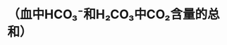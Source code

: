 :PROPERTIES:
:ID:	CA02614B-9CEE-43AC-A8EA-4C88610DF174
:END:

#+ALIAS: 二氧化碳结合力

* （血中HCO₃⁻和H₂CO₃中CO₂含量的总和）